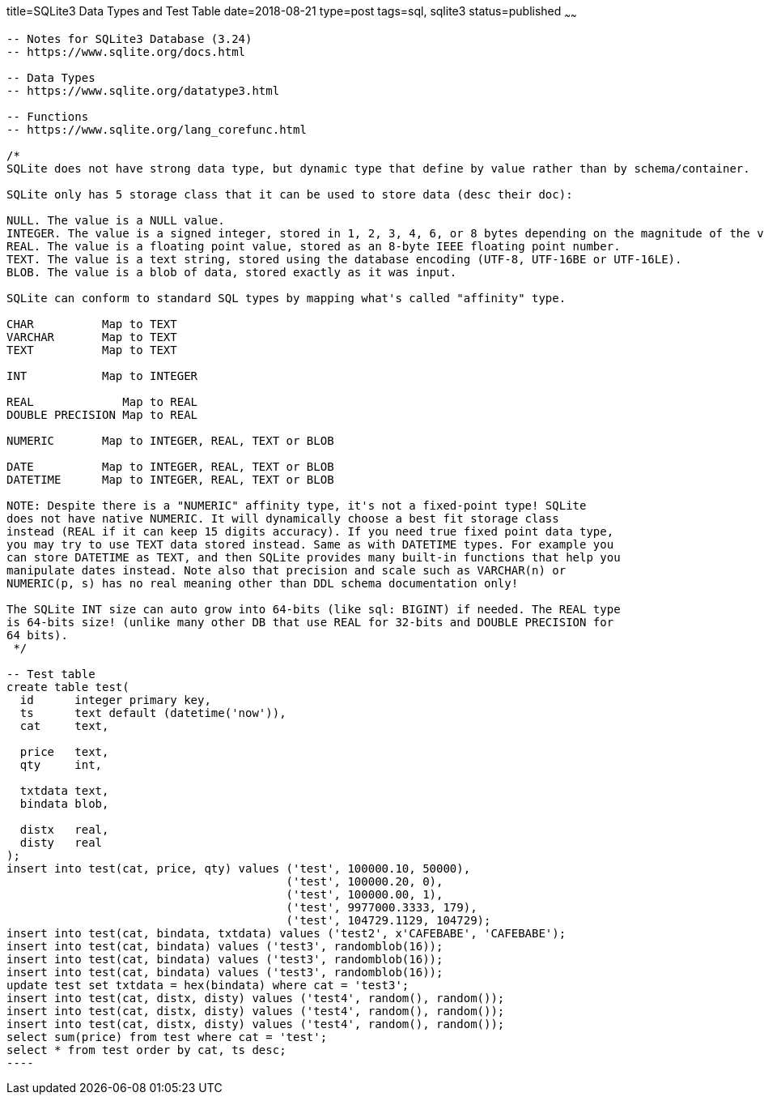title=SQLite3 Data Types and Test Table 
date=2018-08-21
type=post
tags=sql, sqlite3
status=published
~~~~~~
------
-- Notes for SQLite3 Database (3.24)
-- https://www.sqlite.org/docs.html

-- Data Types
-- https://www.sqlite.org/datatype3.html

-- Functions
-- https://www.sqlite.org/lang_corefunc.html

/*
SQLite does not have strong data type, but dynamic type that define by value rather than by schema/container.

SQLite only has 5 storage class that it can be used to store data (desc their doc):

NULL. The value is a NULL value.
INTEGER. The value is a signed integer, stored in 1, 2, 3, 4, 6, or 8 bytes depending on the magnitude of the value.
REAL. The value is a floating point value, stored as an 8-byte IEEE floating point number.
TEXT. The value is a text string, stored using the database encoding (UTF-8, UTF-16BE or UTF-16LE).
BLOB. The value is a blob of data, stored exactly as it was input.

SQLite can conform to standard SQL types by mapping what's called "affinity" type.

CHAR          Map to TEXT
VARCHAR       Map to TEXT
TEXT          Map to TEXT

INT           Map to INTEGER

REAL             Map to REAL
DOUBLE PRECISION Map to REAL

NUMERIC       Map to INTEGER, REAL, TEXT or BLOB

DATE          Map to INTEGER, REAL, TEXT or BLOB
DATETIME      Map to INTEGER, REAL, TEXT or BLOB

NOTE: Despite there is a "NUMERIC" affinity type, it's not a fixed-point type! SQLite
does not have native NUMERIC. It will dynamically choose a best fit storage class
instead (REAL if it can keep 15 digits accuracy). If you need true fixed point data type,
you may try to use TEXT data stored instead. Same as with DATETIME types. For example you
can store DATETIME as TEXT, and then SQLite provides many built-in functions that help you
manipulate dates instead. Note also that precision and scale such as VARCHAR(n) or
NUMERIC(p, s) has no real meaning other than DDL schema documentation only!

The SQLite INT size can auto grow into 64-bits (like sql: BIGINT) if needed. The REAL type
is 64-bits size! (unlike many other DB that use REAL for 32-bits and DOUBLE PRECISION for
64 bits).
 */

-- Test table
create table test(
  id      integer primary key,
  ts      text default (datetime('now')),
  cat     text,

  price   text,
  qty     int,

  txtdata text,
  bindata blob,

  distx   real,
  disty   real
);
insert into test(cat, price, qty) values ('test', 100000.10, 50000),
                                         ('test', 100000.20, 0),
                                         ('test', 100000.00, 1),
                                         ('test', 9977000.3333, 179),
                                         ('test', 104729.1129, 104729);
insert into test(cat, bindata, txtdata) values ('test2', x'CAFEBABE', 'CAFEBABE');
insert into test(cat, bindata) values ('test3', randomblob(16));
insert into test(cat, bindata) values ('test3', randomblob(16));
insert into test(cat, bindata) values ('test3', randomblob(16));
update test set txtdata = hex(bindata) where cat = 'test3';
insert into test(cat, distx, disty) values ('test4', random(), random());
insert into test(cat, distx, disty) values ('test4', random(), random());
insert into test(cat, distx, disty) values ('test4', random(), random());
select sum(price) from test where cat = 'test';
select * from test order by cat, ts desc;
----
